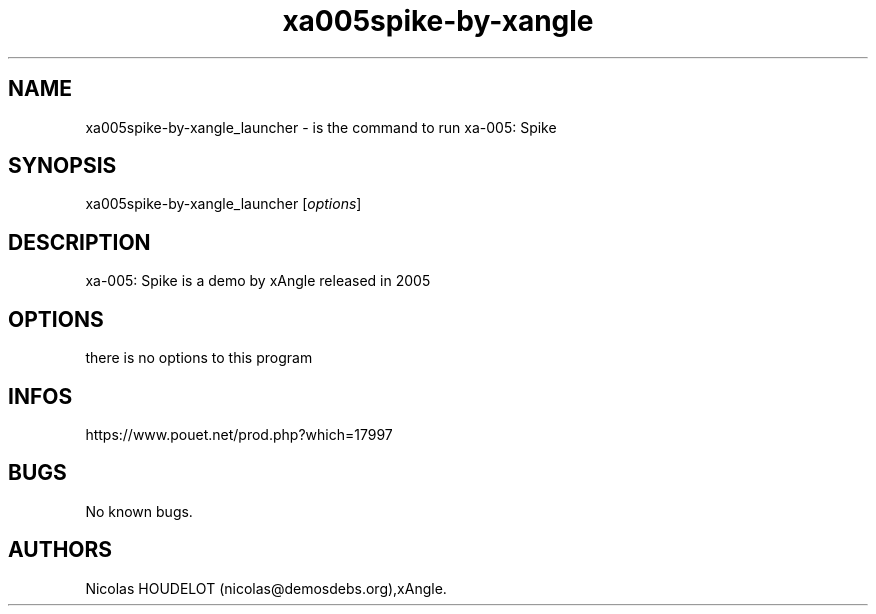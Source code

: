 .\" Automatically generated by Pandoc 3.1.3
.\"
.\" Define V font for inline verbatim, using C font in formats
.\" that render this, and otherwise B font.
.ie "\f[CB]x\f[]"x" \{\
. ftr V B
. ftr VI BI
. ftr VB B
. ftr VBI BI
.\}
.el \{\
. ftr V CR
. ftr VI CI
. ftr VB CB
. ftr VBI CBI
.\}
.TH "xa005spike-by-xangle" "6" "2024-04-24" "xa-005: Spike User Manuals" ""
.hy
.SH NAME
.PP
xa005spike-by-xangle_launcher - is the command to run xa-005: Spike
.SH SYNOPSIS
.PP
xa005spike-by-xangle_launcher [\f[I]options\f[R]]
.SH DESCRIPTION
.PP
xa-005: Spike is a demo by xAngle released in 2005
.SH OPTIONS
.PP
there is no options to this program
.SH INFOS
.PP
https://www.pouet.net/prod.php?which=17997
.SH BUGS
.PP
No known bugs.
.SH AUTHORS
Nicolas HOUDELOT (nicolas\[at]demosdebs.org),xAngle.
